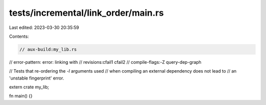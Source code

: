 tests/incremental/link_order/main.rs
====================================

Last edited: 2023-03-30 20:35:59

Contents:

.. code-block:: rs

    // aux-build:my_lib.rs
// error-pattern: error: linking with
// revisions:cfail1 cfail2
// compile-flags:-Z query-dep-graph

// Tests that re-ordering the `-l` arguments used
// when compiling an external dependency does not lead to
// an 'unstable fingerprint' error.

extern crate my_lib;

fn main() {}


